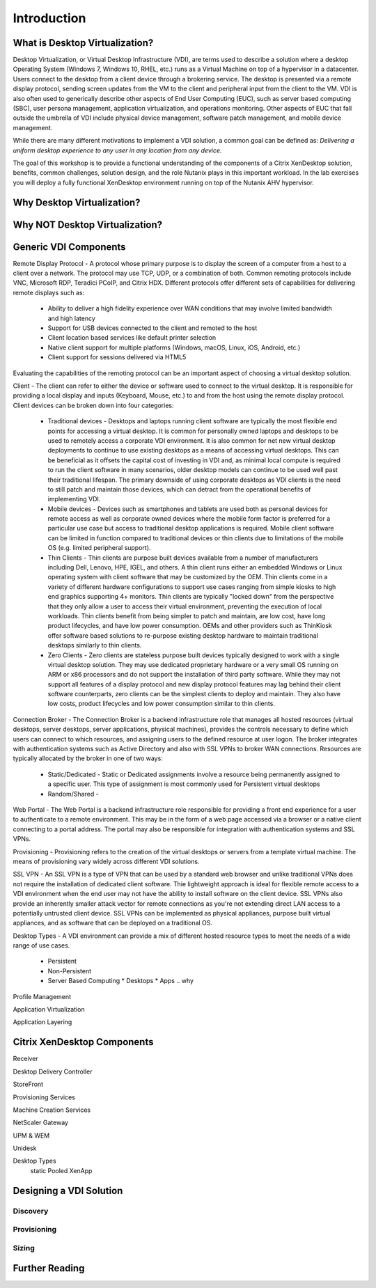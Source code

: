Introduction
------------

What is Desktop Virtualization?
+++++++++++++++++++++++++++++++

Desktop Virtualization, or Virtual Desktop Infrastructure (VDI), are terms used to describe a solution where a desktop Operating System (Windows 7, Windows 10, RHEL, etc.) runs as a Virtual Machine on top of a hypervisor in a datacenter. Users connect to the desktop from a client device through a brokering service. The desktop is presented via a remote display protocol, sending screen updates from the VM to the client and peripheral input from the client to the VM. VDI is also often used to generically describe other aspects of End User Computing (EUC), such as server based computing (SBC), user persona management, application virtualization, and operations monitoring. Other aspects of EUC that fall outside the umbrella of VDI include physical device management, software patch management, and mobile device management.

While there are many different motivations to implement a VDI solution, a common goal can be defined as: *Delivering a uniform desktop experience to any user in any location from any device.*

The goal of this workshop is to provide a functional understanding of the components of a Citrix XenDesktop solution, benefits, common challenges, solution design, and the role Nutanix plays in this important workload. In the lab exercises you will deploy a fully functional XenDesktop environment running on top of the Nutanix AHV hypervisor.

Why Desktop Virtualization?
+++++++++++++++++++++++++++

Why NOT Desktop Virtualization?
+++++++++++++++++++++++++++++++

.. enter Nutanix
.. enter AHV
.. resiliency

.. why not DaaS

Generic VDI Components
++++++++++++++++++++++

Remote Display Protocol - A protocol whose primary purpose is to display the screen of a computer from a host to a client over a network. The protocol may use TCP, UDP, or a combination of both. Common remoting protocols include VNC, Microsoft RDP, Teradici PCoIP, and Citrix HDX. Different protocols offer different sets of capabilities for delivering remote displays such as:

  * Ability to deliver a high fidelity experience over WAN conditions that may involve limited bandwidth and high latency
  * Support for USB devices connected to the client and remoted to the host
  * Client location based services like default printer selection
  * Native client support for multiple platforms (Windows, macOS, Linux, iOS, Android, etc.)
  * Client support for sessions delivered via HTML5

Evaluating the capabilities of the remoting protocol can be an important aspect of choosing a virtual desktop solution.

Client - The client can refer to either the device or software used to connect to the virtual desktop. It is responsible for providing a local display and inputs (Keyboard, Mouse, etc.) to and from the host using the remote display protocol. Client devices can be broken down into four categories:

  * Traditional devices - Desktops and laptops running client software are typically the most flexible end points for accessing a virtual desktop. It is common for personally owned laptops and desktops to be used to remotely access a corporate VDI environment. It is also common for net new virtual desktop deployments to continue to use existing desktops as a means of accessing virtual desktops. This can be beneficial as it offsets the capital cost of investing in VDI and, as minimal local compute is required to run the client software in many scenarios, older desktop models can continue to be used well past their traditional lifespan. The primary downside of using corporate desktops as VDI clients is the need to still patch and maintain those devices, which can detract from the operational benefits of implementing VDI.
  * Mobile devices - Devices such as smartphones and tablets are used both as personal devices for remote access as well as corporate owned devices where the mobile form factor is preferred for a particular use case but access to traditional desktop applications is required. Mobile client software can be limited in function compared to traditional devices or thin clients due to limitations of the mobile OS (e.g. limited peripheral support).
  * Thin Clients - Thin clients are purpose built devices available from a number of manufacturers including Dell, Lenovo, HPE, IGEL, and others. A thin client runs either an embedded Windows or Linux operating system with client software that may be customized by the OEM. Thin clients come in a variety of different hardware configurations to support use cases ranging from simple kiosks to high end graphics supporting 4+ monitors. Thin clients are typically "locked down" from the perspective that they only allow a user to access their virtual environment, preventing the execution of local workloads. Thin clients benefit from being simpler to patch and maintain, are low cost, have long product lifecycles, and have low power consumption. OEMs and other providers such as ThinKiosk offer software based solutions to re-purpose existing desktop hardware to maintain traditional desktops similarly to thin clients.
  * Zero Clients - Zero clients are stateless purpose built devices typically designed to work with a single virtual desktop solution. They may use dedicated proprietary hardware or a very small OS running on ARM or x86 processors and do not support the installation of third party software. While they may not support all features of a display protocol and new display protocol features may lag behind their client software counterparts, zero clients can be the simplest clients to deploy and maintain. They also have low costs, product lifecycles and low power consumption similar to thin clients.

Connection Broker - The Connection Broker is a backend infrastructure role that manages all hosted resources (virtual desktops, server desktops, server applications, physical machines), provides the controls necessary to define which users can connect to which resources, and assigning users to the defined resource at user logon. The broker integrates with authentication systems such as Active Directory and also with SSL VPNs to broker WAN connections. Resources are typically allocated by the broker in one of two ways:

  * Static/Dedicated - Static or Dedicated assignments involve a resource being permanently assigned to a specific user. This type of assignment is most commonly used for Persistent virtual desktops 
  * Random/Shared -

Web Portal - The Web Portal is a backend infrastructure role responsible for providing a front end experience for a user to authenticate to a remote environment. This may be in the form of a web page accessed via a browser or a native client connecting to a portal address. The portal may also be responsible for integration with authentication systems and SSL VPNs.

Provisioning - Provisioning refers to the creation of the virtual desktops or servers from a template virtual machine. The means of provisioning vary widely across different VDI solutions.

SSL VPN - An SSL VPN is a type of VPN that can be used by a standard web browser and unlike traditional VPNs does not require the installation of dedicated client software. Thie lightweight approach is ideal for flexible remote access to a VDI environment when the end user may not have the ability to install software on the client device. SSL VPNs also provide an inherently smaller attack vector for remote connections as you're not extending direct LAN access to a potentially untrusted client device. SSL VPNs can be implemented as physical appliances, purpose built virtual appliances, and as software that can be deployed on a traditional OS.

Desktop Types - A VDI environment can provide a mix of different hosted resource types to meet the needs of a wide range of use cases.

  * Persistent
  * Non-Persistent
  * Server Based Computing
    * Desktops
    * Apps
    .. why

Profile Management

Application Virtualization

Application Layering



Citrix XenDesktop Components
++++++++++++++++++++++++++++

Receiver

Desktop Delivery Controller

StoreFront

Provisioning Services

Machine Creation Services

NetScaler Gateway

UPM & WEM

Unidesk

Desktop Types
  static
  Pooled
  XenApp



Designing a VDI Solution
++++++++++++++++++++++++

.. resiliency?

Discovery
.........

Provisioning
............

Sizing
......

Further Reading
+++++++++++++++
